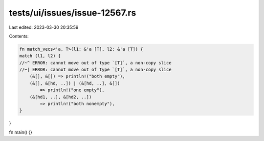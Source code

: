 tests/ui/issues/issue-12567.rs
==============================

Last edited: 2023-03-30 20:35:59

Contents:

.. code-block:: rs

    fn match_vecs<'a, T>(l1: &'a [T], l2: &'a [T]) {
    match (l1, l2) {
    //~^ ERROR: cannot move out of type `[T]`, a non-copy slice
    //~| ERROR: cannot move out of type `[T]`, a non-copy slice
        (&[], &[]) => println!("both empty"),
        (&[], &[hd, ..]) | (&[hd, ..], &[])
            => println!("one empty"),
        (&[hd1, ..], &[hd2, ..])
            => println!("both nonempty"),
    }
}

fn main() {}


